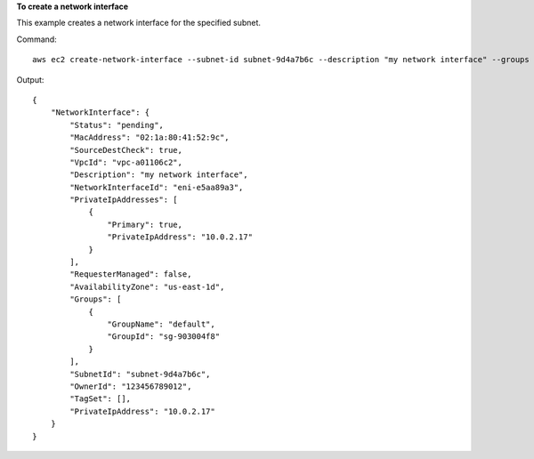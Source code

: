 **To create a network interface**

This example creates a network interface for the specified subnet.

Command::

  aws ec2 create-network-interface --subnet-id subnet-9d4a7b6c --description "my network interface" --groups sg-903004f8 --private-ip-address 10.0.2.17

Output::

  {
      "NetworkInterface": {
          "Status": "pending",
          "MacAddress": "02:1a:80:41:52:9c",
          "SourceDestCheck": true,
          "VpcId": "vpc-a01106c2",
          "Description": "my network interface",
          "NetworkInterfaceId": "eni-e5aa89a3",
          "PrivateIpAddresses": [
              {
                  "Primary": true,
                  "PrivateIpAddress": "10.0.2.17"
              }
          ],
          "RequesterManaged": false,
          "AvailabilityZone": "us-east-1d",
          "Groups": [
              {
                  "GroupName": "default",
                  "GroupId": "sg-903004f8"
              }
          ],
          "SubnetId": "subnet-9d4a7b6c",
          "OwnerId": "123456789012",
          "TagSet": [],
          "PrivateIpAddress": "10.0.2.17"
      }  
  }